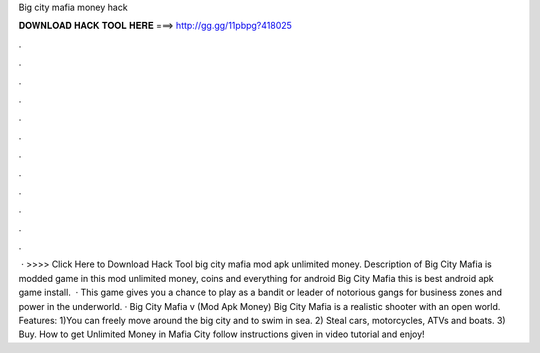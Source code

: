 Big city mafia money hack

𝐃𝐎𝐖𝐍𝐋𝐎𝐀𝐃 𝐇𝐀𝐂𝐊 𝐓𝐎𝐎𝐋 𝐇𝐄𝐑𝐄 ===> http://gg.gg/11pbpg?418025

.

.

.

.

.

.

.

.

.

.

.

.

 · >>>> Click Here to Download Hack Tool big city mafia mod apk unlimited money. Description of Big City Mafia is modded game in this mod unlimited money, coins and everything for android Big City Mafia this is best android apk game install.  · This game gives you a chance to play as a bandit or leader of notorious gangs for business zones and power in the underworld. · Big City Mafia v (Mod Apk Money) Big City Mafia is a realistic shooter with an open world. Features: 1)You can freely move around the big city and to swim in sea. 2) Steal cars, motorcycles, ATVs and boats. 3) Buy. How to get Unlimited Money in Mafia City follow instructions given in video tutorial and enjoy!